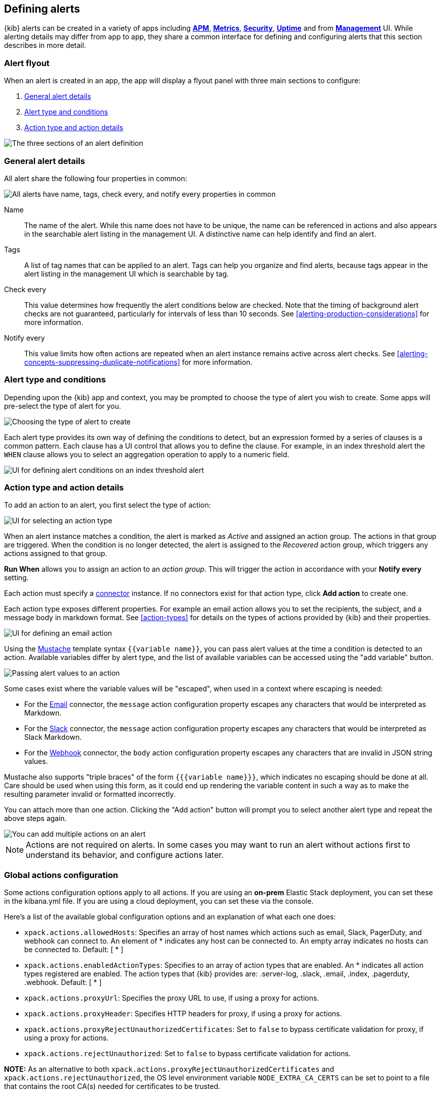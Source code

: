 [role="xpack"]
[[defining-alerts]]
== Defining alerts

{kib} alerts can be created in a variety of apps including <<xpack-apm,*APM*>>, <<metrics-app,*Metrics*>>, <<xpack-siem,*Security*>>, <<uptime-app,*Uptime*>> and from <<management,*Management*>> UI. While alerting details may differ from app to app, they share a common interface for defining and configuring alerts that this section describes in more detail.

[float]
=== Alert flyout

When an alert is created in an app, the app will display a flyout panel with three main sections to configure:

. <<defining-alerts-general-details, General alert details>>
. <<defining-alerts-type-conditions, Alert type and conditions>>
. <<defining-alerts-actions-details, Action type and action details>>

image::images/alert-flyout-sections.png[The three sections of an alert definition]

[float]
[[defining-alerts-general-details]]
=== General alert details

All alert share the following four properties in common:

[role="screenshot"]
image::images/alert-flyout-general-details.png[alt='All alerts have name, tags, check every, and notify every properties in common']

Name::      The name of the alert. While this name does not have to be unique, the name can be referenced in actions and also appears in the searchable alert listing in the management UI. A distinctive name can help identify and find an alert.
Tags::      A list of tag names that can be applied to an alert. Tags can help you organize and find alerts, because tags appear in the alert listing in the management UI which is searchable by tag.
Check every::      This value determines how frequently the alert conditions below are checked. Note that the timing of background alert checks are not guaranteed, particularly for intervals of less than 10 seconds. See <<alerting-production-considerations>> for more information.
Notify every::      This value limits how often actions are repeated when an alert instance remains active across alert checks. See <<alerting-concepts-suppressing-duplicate-notifications>> for more information.

[float]
[[defining-alerts-type-conditions]]
=== Alert type and conditions

Depending upon the {kib} app and context, you may be prompted to choose the type of alert you wish to create. Some apps will pre-select the type of alert for you.

[role="screenshot"]
image::images/alert-flyout-alert-type-selection.png[Choosing the type of alert to create]

Each alert type provides its own way of defining the conditions to detect, but an expression formed by a series of clauses is a common pattern. Each clause has a UI control that allows you to define the clause. For example, in an index threshold alert the `WHEN` clause allows you to select an aggregation operation to apply to a numeric field.

[role="screenshot"]
image::images/alert-flyout-alert-conditions.png[UI for defining alert conditions on an index threshold alert]

[float]
[[defining-alerts-actions-details]]
=== Action type and action details

To add an action to an alert, you first select the type of action:

[role="screenshot"]
image::images/alert-flyout-action-type-selection.png[UI for selecting an action type]

When an alert instance matches a condition, the alert is marked as _Active_ and assigned an action group.  The actions in that group are triggered.
When the condition is no longer detected, the alert is assigned to the _Recovered_ action group, which triggers any actions assigned to that group.

**Run When** allows you to assign an action to an _action group_. This will trigger the action in accordance with your **Notify every** setting.

Each action must specify a <<alerting-concepts-connectors, connector>> instance. If no connectors exist for that action type, click *Add action* to create one.

Each action type exposes different properties. For example an email action allows you to set the recipients, the subject, and a message body in markdown format. See <<action-types>> for details on the types of actions provided by {kib} and their properties.

[role="screenshot"]
image::images/alert-flyout-action-details.png[UI for defining an email action]

Using the https://mustache.github.io/[Mustache] template syntax `{{variable name}}`, you can pass alert values at the time a condition is detected to an action. Available variables differ by alert type, and the list of available variables can be accessed using the "add variable" button.

[role="screenshot"]
image::images/alert-flyout-action-variables.png[Passing alert values to an action]

Some cases exist where the variable values will be "escaped", when used in a context where escaping is needed:

- For the <<email-action-type, Email>> connector, the `message` action configuration property escapes any characters that would be interpreted as Markdown.
- For the <<slack-action-type, Slack>> connector, the `message` action configuration property escapes any characters that would be interpreted as Slack Markdown.
- For the <<webhook-action-type, Webhook>> connector, the `body` action configuration property escapes any characters that are invalid in JSON string values.

Mustache also supports "triple braces" of the form `{{{variable name}}}`, which indicates no escaping should be done at all.  Care should be used when using this form, as it could end up rendering the variable content in such a way as to make the resulting parameter invalid or formatted incorrectly.

You can attach more than one action. Clicking the "Add action" button will prompt you to select another alert type and repeat the above steps again.

[role="screenshot"]
image::images/alert-flyout-add-action.png[You can add multiple actions on an alert]

[NOTE]
==============================================
Actions are not required on alerts. In some cases you may want to run an alert without actions first to understand its behavior, and configure actions later.
==============================================

[float]
=== Global actions configuration
Some actions configuration options apply to all actions.
If you are using an *on-prem* Elastic Stack deployment, you can set these in the kibana.yml file.
If you are using a cloud deployment, you can set these via the console.

Here's a list of the available global configuration options and an explanation of what each one does:

* `xpack.actions.allowedHosts`: Specifies an array of host names which actions such as email, Slack, PagerDuty, and webhook can connect to. An element of * indicates any host can be connected to. An empty array indicates no hosts can be connected to. Default: [ {asterisk} ]
* `xpack.actions.enabledActionTypes`: Specifies to an array of action types that are enabled. An {asterisk} indicates all action types registered are enabled. The action types that {kib} provides are: .server-log, .slack, .email, .index, .pagerduty, .webhook. Default: [ {asterisk} ]
* `xpack.actions.proxyUrl`: Specifies the proxy URL to use, if using a proxy for actions.
* `xpack.actions.proxyHeader`: Specifies HTTP headers for proxy, if using a proxy for actions.
* `xpack.actions.proxyRejectUnauthorizedCertificates`: Set to `false` to bypass certificate validation for proxy, if using a proxy for actions.
* `xpack.actions.rejectUnauthorized`: Set to `false` to bypass certificate validation for actions.

*NOTE:* As an alternative to both `xpack.actions.proxyRejectUnauthorizedCertificates` and `xpack.actions.rejectUnauthorized`, the OS level environment variable `NODE_EXTRA_CA_CERTS` can be set to point to a file that contains the root CA(s) needed for certificates to be trusted. 

[float]
=== Managing alerts

To modify an alert after it was created, including muting or disabling it, use the <<alert-management, alert listing in the Management UI>>.
